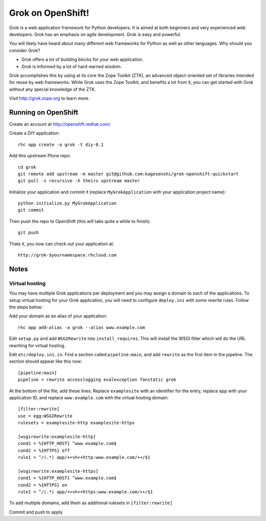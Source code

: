 =====================
Grok on OpenShift!
=====================

Grok is a web application framework for Python developers. It is aimed at both
beginners and very experienced web developers. Grok has an emphasis on agile
development. Grok is easy and powerful.

You will likely have heard about many different web frameworks for Python as
well as other languages. Why should you consider Grok?

* Grok offers a lot of building blocks for your web application.
* Grok is informed by a lot of hard-earned wisdom.

Grok accomplishes this by using at its core the Zope Toolkit (ZTK), an
advanced object-oriented set of libraries intended for reuse by web
frameworks. While Grok uses the Zope Toolkit, and benefits a lot from
it, you can get started with Grok without any special knowledge of the
ZTK.

Visit http://grok.zope.org to learn more.

Running on OpenShift
=====================

Create an account at http://openshift.redhat.com/

Create a DIY application::
  
  rhc app create -a grok -t diy-0.1

Add this upstream Plone repo::
  
  cd grok
  git remote add upstream -m master git@github.com:kagesenshi/grok-openshift-quickstart
  git pull -s recursive -X theirs upstream master

Initialize your application and commit it (replace ``MyGrokApplication`` with
your application project name)::
  
  python initialize.py MyGrokApplication
  git commit

Then push the repo to OpenShift (this will take quite a while to finish)::
  
  git push

Thats it, you now can check out your application at::

  http://grok-$yournamespace.rhcloud.com

Notes
======

Virtual hosting
---------------

You may have multiple Grok applications per deployment and you may assign a 
domain to each of the applications. To setup virtual hosting for your
Grok application, you will need to configure ``deploy.ini`` with some
rewrite rules. Follow the steps below:

Add your domain as an alias of your application::
  
  rhc app add-alias -a grok --alias www.example.com

Edit ``setup.py`` and add ``WSGIRewrite`` into ``install_requires``. This will
install the WSGI filter which will do the URL rewriting for virtual hosting.

Edit ``etc/deploy.ini.in``. Find a section called ``pipeline:main``, and add
``rewrite`` as the first item in the pipeline. The section should appear like
this now::
  
  [pipeline:main]
  pipeline = rewrite accesslogging evalexception fanstatic grok

At the bottom of the file, add these lines. Replace ``examplesite`` 
with an identifier for the entry, replace ``app`` with your application ID,
and replace ``www.example.com`` with the virtual hosting domain::

  [filter:rewrite]
  use = egg:WSGIRewrite
  rulesets = examplesite-http examplesite-https
  
  [wsgirewrite:examplesite-http]
  cond1 = %{HTTP_HOST} ^www.example.com$
  cond2 = %{HTTPS} off
  rule1 = ^/(.*) app/++vh++http:www.example.com/++/$1
  
  [wsgirewrite:examplesite-https]
  cond1 = %{HTTP_HOST} ^www.example.com$
  cond2 = %{HTTPS} on
  rule1 = ^/(.*) app/++vh++https:www.example.com/++/$1
  

To add multiple domains, add them as additional rulesets in 
``[filter:rewrite]``

Commit and push to apply
